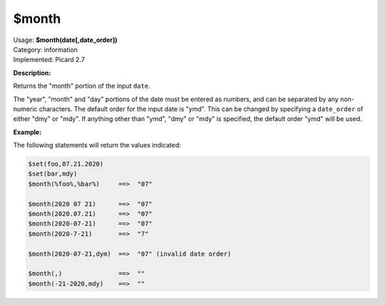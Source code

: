 .. MusicBrainz Picard Documentation Project

.. _func_month:

$month
======

| Usage: **$month(date[,date_order])**
| Category: information
| Implemented: Picard 2.7

**Description:**

Returns the "month" portion of the input ``date``.

The "year", "month" and "day" portions of the date must be entered as numbers, and can be separated
by any non-numeric characters.  The default order for the input date is "ymd".  This can be changed
by specifying a ``date_order`` of either "dmy" or "mdy".  If anything other than "ymd", "dmy" or
"mdy" is specified, the default order "ymd" will be used.


**Example:**

The following statements will return the values indicated:

.. code-block:: taggerscript

   $set(foo,07.21.2020)
   $set(bar,mdy)
   $month(%foo%,%bar%)     ==>  "07"

   $month(2020 07 21)      ==>  "07"
   $month(2020.07.21)      ==>  "07"
   $month(2020-07-21)      ==>  "07"
   $month(2020-7-21)       ==>  "7"

   $month(2020-07-21,dym)  ==>  "07" (invalid date order)

   $month(,)               ==>  ""
   $month(-21-2020,mdy)    ==>  ""
